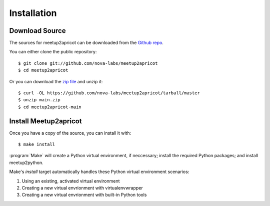 .. highlight:: console

============
Installation
============

Download Source
---------------

The sources for meetup2apricot can be downloaded from the `Github repo`_.

You can either clone the public repository::

    $ git clone git://github.com/nova-labs/meetup2apricot
    $ cd meetup2apricot

Or you can download the `zip file`_ and unzip it::

    $ curl -OL https://github.com/nova-labs/meetup2apricot/tarball/master
    $ unzip main.zip
    $ cd meetup2apricot-main

Install Meetup2apricot
----------------------

Once you have a copy of the source, you can install it with::

    $ make install

:program:`Make` will create a Python virtual environment, if neccessary;
install the required Python packages; and install meetup2python.

Make's *install* target automatically handles these Python virtual environment
scenarios:

1. Using an existing, activated virtual environment
2. Creating a new virtual envrionment with virtualenvwrapper
3. Creating a new virtual envrionment with built-in Python tools


.. _Github repo: https://github.com/nova-labs/meetup2apricot
.. _zip file: https://github.com/nova-labs/meetup2apricot/archive/main.zip

